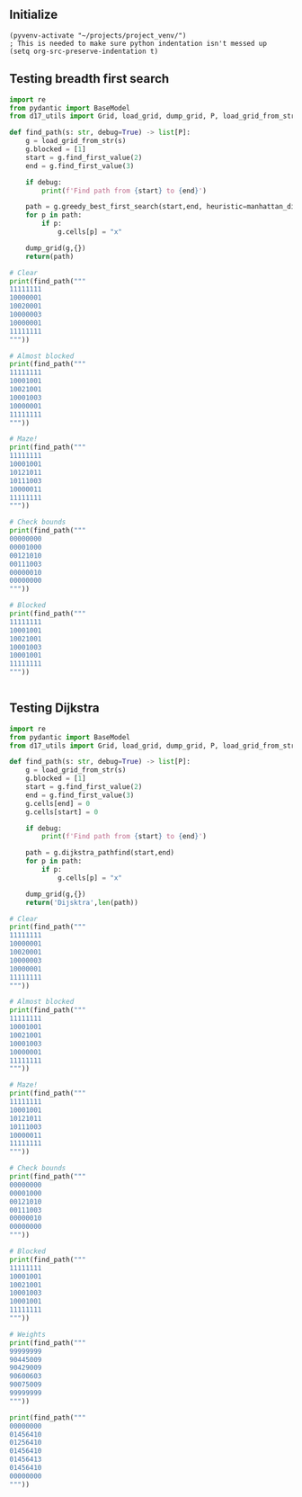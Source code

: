 ** Initialize 
#+BEGIN_SRC elisp
  (pyvenv-activate "~/projects/project_venv/")
  ; This is needed to make sure python indentation isn't messed up
  (setq org-src-preserve-indentation t)
#+END_SRC

#+RESULTS:
: t

** Testing breadth first search
  
#+BEGIN_SRC python :results output
import re
from pydantic import BaseModel
from d17_utils import Grid, load_grid, dump_grid, P, load_grid_from_str, manhattan_distance

def find_path(s: str, debug=True) -> list[P]:
    g = load_grid_from_str(s)
    g.blocked = [1]
    start = g.find_first_value(2)
    end = g.find_first_value(3)

    if debug:
        print(f'Find path from {start} to {end}')

    path = g.greedy_best_first_search(start,end, heuristic=manhattan_distance)
    for p in path:
        if p:
            g.cells[p] = "x"

    dump_grid(g,{})
    return(path)

# Clear
print(find_path("""
11111111
10000001
10020001
10000003
10000001
11111111
"""))

# Almost blocked
print(find_path("""
11111111
10001001
10021001
10001003
10000001
11111111
"""))

# Maze!
print(find_path("""
11111111
10001001
10121011
10111003
10000011
11111111
"""))

# Check bounds
print(find_path("""
00000000
00001000
00121010
00111003
00000010
00000000
"""))

# Blocked
print(find_path("""
11111111
10001001
10021001
10001003
10001001
11111111
"""))


#+END_SRC

#+RESULTS:
#+begin_example
Find path from x=3 y=2 to x=7 y=3
11111111
10000001
100xxxx1
100000x3
10000001
11111111

[P(x=6, y=3), P(x=6, y=2), P(x=5, y=2), P(x=4, y=2), P(x=3, y=2), None]
Find path from x=3 y=2 to x=7 y=3
11111111
10001001
100x1001
100x1xx3
100xxx01
11111111

[P(x=6, y=3), P(x=5, y=3), P(x=5, y=4), P(x=4, y=4), P(x=3, y=4), P(x=3, y=3), P(x=3, y=2), None]
Find path from x=3 y=2 to x=7 y=3
11111111
1xxx1001
1x1x1011
1x111xx3
1xxxxx11
11111111

[P(x=6, y=3), P(x=5, y=3), P(x=5, y=4), P(x=4, y=4), P(x=3, y=4), P(x=2, y=4), P(x=1, y=4), P(x=1, y=3), P(x=1, y=2), P(x=1, y=1), P(x=2, y=1), P(x=3, y=1), P(x=3, y=2), None]
Find path from x=3 y=2 to x=7 y=3
000xxxxx
000x100x
001x101x
00111003
00000010
00000000

[P(x=7, y=2), P(x=7, y=1), P(x=7, y=0), P(x=6, y=0), P(x=5, y=0), P(x=4, y=0), P(x=3, y=0), P(x=3, y=1), P(x=3, y=2), None]
Find path from x=3 y=2 to x=7 y=3
11111111
10001001
10021001
10001003
10001001
11111111

[]
#+end_example

** Testing Dijkstra
  
#+BEGIN_SRC python :results output
import re
from pydantic import BaseModel
from d17_utils import Grid, load_grid, dump_grid, P, load_grid_from_str

def find_path(s: str, debug=True) -> list[P]:
    g = load_grid_from_str(s)
    g.blocked = [1]
    start = g.find_first_value(2)
    end = g.find_first_value(3)
    g.cells[end] = 0
    g.cells[start] = 0

    if debug:
        print(f'Find path from {start} to {end}')

    path = g.dijkstra_pathfind(start,end)
    for p in path:
        if p:
            g.cells[p] = "x"

    dump_grid(g,{})
    return('Dijsktra',len(path))

# Clear
print(find_path("""
11111111
10000001
10020001
10000003
10000001
11111111
"""))

# Almost blocked
print(find_path("""
11111111
10001001
10021001
10001003
10000001
11111111
"""))

# Maze!
print(find_path("""
11111111
10001001
10121011
10111003
10000011
11111111
"""))

# Check bounds
print(find_path("""
00000000
00001000
00121010
00111003
00000010
00000000
"""))

# Blocked
print(find_path("""
11111111
10001001
10021001
10001003
10001001
11111111
"""))

# Weights
print(find_path("""
99999999
90445009
90429009
90600603
90075009
99999999
"""))

print(find_path("""
00000000
01456410
01256410
01456410
01456413
01456410
00000000
"""))


#+END_SRC

#+RESULTS:
#+begin_example
Find path from x=3 y=2 to x=7 y=3
11111111
10000001
100xx001
1000xxx0
10000001
11111111

('Dijsktra', 6)
Find path from x=3 y=2 to x=7 y=3
11111111
10001001
10xx1001
10x01xx0
10xxxx01
11111111

('Dijsktra', 10)
Find path from x=3 y=2 to x=7 y=3
11111111
1xxx1001
1x1x1011
1x111xx0
1xxxxx11
11111111

('Dijsktra', 14)
Find path from x=3 y=2 to x=7 y=3
000xxx00
000x1x00
001x1x10
00111xx0
00000010
00000000

('Dijsktra', 10)
Find path from x=3 y=2 to x=7 y=3
11111111
10001001
10001001
10001000
10001001
11111111

('Dijsktra', 0)
Find path from x=3 y=2 to x=7 y=3
99999999
90445009
904x9009
906xx6x0
9007xxx9
99999999

('Dijsktra', 8)
Find path from x=2 y=2 to x=7 y=4
00xxxxxx
01x5641x
01x5641x
0145641x
01456410
01456410
00000000

('Dijsktra', 12)
#+end_example
